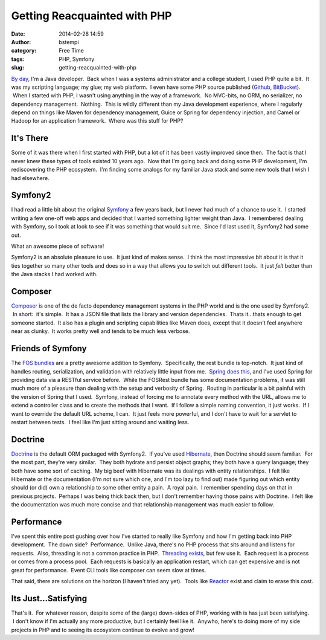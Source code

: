 Getting Reacquainted with PHP
#############################
:date: 2014-02-28 14:59
:author: bstempi
:category: Free Time
:tags: PHP, Symfony
:slug: getting-reacquainted-with-php

`By day <http://www.linkedin.com/in/brianstempin>`__, I'm a Java
developer.  Back when I was a systems administrator and a college
student, I used PHP quite a bit.  It was my scripting language; my glue;
my web platform.  I even have some PHP source published
(`Github <https://github.com/bstempi/cloudmarketwatch.com>`__,
`BitBucket <https://bitbucket.org/bstempi/projecteuler>`__).  When I
started with PHP, I wasn't using anything in the way of a framework.  No
MVC-bits, no ORM, no serializer, no dependency management.  Nothing.
 This is wildly different than my Java development experience, where I
regularly depend on things like Maven for dependency management, Guice
or Spring for dependency injection, and Camel or Hadoop for an
application framework.  Where was this stuff for PHP?

It's There
~~~~~~~~~~

Some of it was there when I first started with PHP, but a lot of it has
been vastly improved since then.  The fact is that I never knew these
types of tools existed 10 years ago.  Now that I'm going back and doing
some PHP development, I'm rediscovering the PHP ecosystem.  I'm finding
some analogs for my familiar Java stack and some new tools that I wish I
had elsewhere.

Symfony2
~~~~~~~~

I had read a little bit about the original
`Symfony <http://symfony.com/>`__ a few years back, but I never had much
of a chance to use it.  I started writing a few one-off web apps and
decided that I wanted something lighter weight than Java.  I remembered
dealing with Symfony, so I took at look to see if it was something that
would suit me.  Since I'd last used it, Symfony2 had some out.

What an awesome piece of software!

Symfony2 is an absolute pleasure to use.  It just kind of makes sense.
 I think the most impressive bit about it is that it ties together so
many other tools and does so in a way that allows you to switch out
different tools.  It just *felt* better than the Java stacks I had
worked with.

Composer
~~~~~~~~

`Composer <https://getcomposer.org/>`__ is one of the de facto
dependency management systems in the PHP world and is the one used by
Symfony2.  In short:  it's simple.  It has a JSON file that lists the
library and version dependencies.  Thats it...thats enough to get
someone started.  It also has a plugin and scripting capabilities like
Maven does, except that it doesn't feel anywhere near as clunky.  It
works pretty well and tends to be much less verbose.

Friends of Symfony
~~~~~~~~~~~~~~~~~~

The `FOS bundles <https://github.com/FriendsOfSymfony>`__ are a pretty
awesome addition to Symfony.  Specifically, the rest bundle is
top-notch.  It just kind of handles routing, serialization, and
validation with relatively little input from me.  `Spring does
this <http://docs.spring.io/spring/docs/3.0.0.M3/reference/html/ch18s02.html>`__,
and I've used Spring for providing data via a RESTful service before.
 While the FOSRest bundle has some documentation problems, it was still
much more of a pleasure than dealing with the setup and verbosity of
Spring.  Routing in particular is a bit painful with the version of
Spring that I used.  Symfony, instead of forcing me to annotate every
method with the URL, allows me to extend a controller class and to
create the methods that I want.  If I follow a simple naming convention,
it just works.  If I want to override the default URL scheme, I can.  It
just feels more powerful, and I don't have to wait for a servlet to
restart between tests.  I feel like I'm just sitting around and waiting
less.

Doctrine
~~~~~~~~

`Doctrine <http://www.doctrine-project.org/>`__ is the default ORM
packaged with Symfony2.  If you've used
`Hibernate <http://hibernate.org/>`__, then Doctrine should seem
familiar.  For the most part, they're very similar.  They both hydrate
and persist object graphs; they both have a query language; they both
have some sort of caching.  My big beef with Hibernate was its dealings
with entity relationships.  I felt like Hibernate or the documentation
(I'm not sure which one, and I'm too lazy to find out) made figuring out
which entity should (or did) own a relationship to some other entity a
pain.  A royal pain.  I remember spending days on that in previous
projects.  Perhaps I was being thick back then, but I don't remember
having those pains with Doctrine.  I felt like the documentation was
much more concise and that relationship management was much easier to
follow.

Performance
~~~~~~~~~~~

I've spent this entire post gushing over how I've started to really like
Symfony and how I'm getting back into PHP development.  The down side?
 Performance.  Unlike Java, there's no PHP process that sits around and
listens for requests.  Also, threading is not a common practice in PHP.
 `Threading exists <http://us2.php.net/pthreads>`__, but few use it.
 Each request is a process or comes from a process pool.  Each requests
is basically an application restart, which can get expensive and is not
great for performance.  Event CLI tools like composer can seem slow at
times.

That said, there are solutions on the horizon (I haven't tried any yet).
 Tools like `Reactor <https://github.com/reactphp/react>`__ exist and
claim to erase this cost.

Its Just...Satisfying
~~~~~~~~~~~~~~~~~~~~~

That's it.  For whatever reason, despite some of the (large) down-sides
of PHP, working with is has just been satisfying.  I don't know if I'm
actually any more productive, but I certainly feel like it.  Anywho,
here's to doing more of my side projects in PHP and to seeing its
ecosystem continue to evolve and grow!
